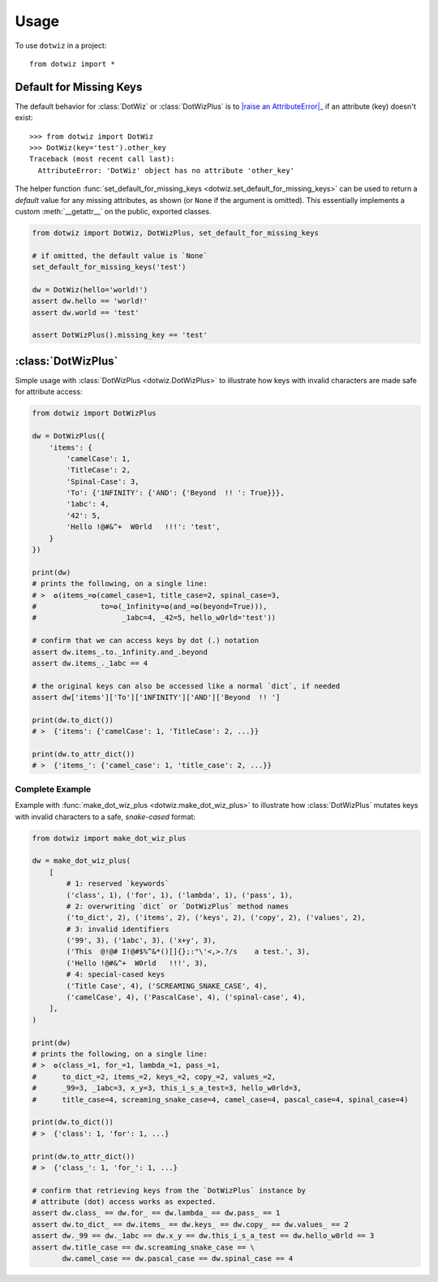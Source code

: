 =====
Usage
=====

To use ``dotwiz`` in a project::

    from dotwiz import *

Default for Missing Keys
------------------------

The default behavior for :class:`DotWiz` or :class:`DotWizPlus` is
to |raise an AttributeError|_ if an attribute (key) doesn't exist::

    >>> from dotwiz import DotWiz
    >>> DotWiz(key='test').other_key
    Traceback (most recent call last):
      AttributeError: 'DotWiz' object has no attribute 'other_key'

The helper function :func:`set_default_for_missing_keys <dotwiz.set_default_for_missing_keys>` can be used
to return a *default* value for any missing attributes, as shown (or ``None`` if the argument is omitted).
This essentially implements a custom :meth:`__getattr__` on the public, exported classes.

.. code:: python3

    from dotwiz import DotWiz, DotWizPlus, set_default_for_missing_keys

    # if omitted, the default value is `None`
    set_default_for_missing_keys('test')

    dw = DotWiz(hello='world!')
    assert dw.hello == 'world!'
    assert dw.world == 'test'

    assert DotWizPlus().missing_key == 'test'

.. |raise an AttributeError| replace:: raise an :exc:`AttributeError`
.. _raise an AttributeError: https://github.com/rnag/dotwiz/issues/14

:class:`DotWizPlus`
-------------------

Simple usage with :class:`DotWizPlus <dotwiz.DotWizPlus>` to illustrate how keys with invalid characters
are made safe for attribute access:

.. code:: python3

    from dotwiz import DotWizPlus

    dw = DotWizPlus({
        'items': {
            'camelCase': 1,
            'TitleCase': 2,
            'Spinal-Case': 3,
            'To': {'1NFINITY': {'AND': {'Beyond  !! ': True}}},
            '1abc': 4,
            '42': 5,
            'Hello !@#&^+  W0rld   !!!': 'test',
        }
    })

    print(dw)
    # prints the following, on a single line:
    # >  ✪(items_=✪(camel_case=1, title_case=2, spinal_case=3,
    #               to=✪(_1nfinity=✪(and_=✪(beyond=True))),
    #                    _1abc=4, _42=5, hello_w0rld='test'))

    # confirm that we can access keys by dot (.) notation
    assert dw.items_.to._1nfinity.and_.beyond
    assert dw.items_._1abc == 4

    # the original keys can also be accessed like a normal `dict`, if needed
    assert dw['items']['To']['1NFINITY']['AND']['Beyond  !! ']

    print(dw.to_dict())
    # >  {'items': {'camelCase': 1, 'TitleCase': 2, ...}}

    print(dw.to_attr_dict())
    # >  {'items_': {'camel_case': 1, 'title_case': 2, ...}}

Complete Example
~~~~~~~~~~~~~~~~

Example with :func:`make_dot_wiz_plus <dotwiz.make_dot_wiz_plus>` to illustrate how :class:`DotWizPlus`
mutates keys with invalid characters to a safe, *snake-cased* format:

.. code:: python3

    from dotwiz import make_dot_wiz_plus

    dw = make_dot_wiz_plus(
        [
            # 1: reserved `keywords`
            ('class', 1), ('for', 1), ('lambda', 1), ('pass', 1),
            # 2: overwriting `dict` or `DotWizPlus` method names
            ('to_dict', 2), ('items', 2), ('keys', 2), ('copy', 2), ('values', 2),
            # 3: invalid identifiers
            ('99', 3), ('1abc', 3), ('x+y', 3),
            ('This  @!@# I!@#$%^&*()[]{};:"\'<,>.?/s    a test.', 3),
            ('Hello !@#&^+  W0rld   !!!', 3),
            # 4: special-cased keys
            ('Title Case', 4), ('SCREAMING_SNAKE_CASE', 4),
            ('camelCase', 4), ('PascalCase', 4), ('spinal-case', 4),
        ],
    )

    print(dw)
    # prints the following, on a single line:
    # >  ✪(class_=1, for_=1, lambda_=1, pass_=1,
    #      to_dict_=2, items_=2, keys_=2, copy_=2, values_=2,
    #      _99=3, _1abc=3, x_y=3, this_i_s_a_test=3, hello_w0rld=3,
    #      title_case=4, screaming_snake_case=4, camel_case=4, pascal_case=4, spinal_case=4)

    print(dw.to_dict())
    # >  {'class': 1, 'for': 1, ...}

    print(dw.to_attr_dict())
    # >  {'class_': 1, 'for_': 1, ...}

    # confirm that retrieving keys from the `DotWizPlus` instance by
    # attribute (dot) access works as expected.
    assert dw.class_ == dw.for_ == dw.lambda_ == dw.pass_ == 1
    assert dw.to_dict_ == dw.items_ == dw.keys_ == dw.copy_ == dw.values_ == 2
    assert dw._99 == dw._1abc == dw.x_y == dw.this_i_s_a_test == dw.hello_w0rld == 3
    assert dw.title_case == dw.screaming_snake_case == \
           dw.camel_case == dw.pascal_case == dw.spinal_case == 4
